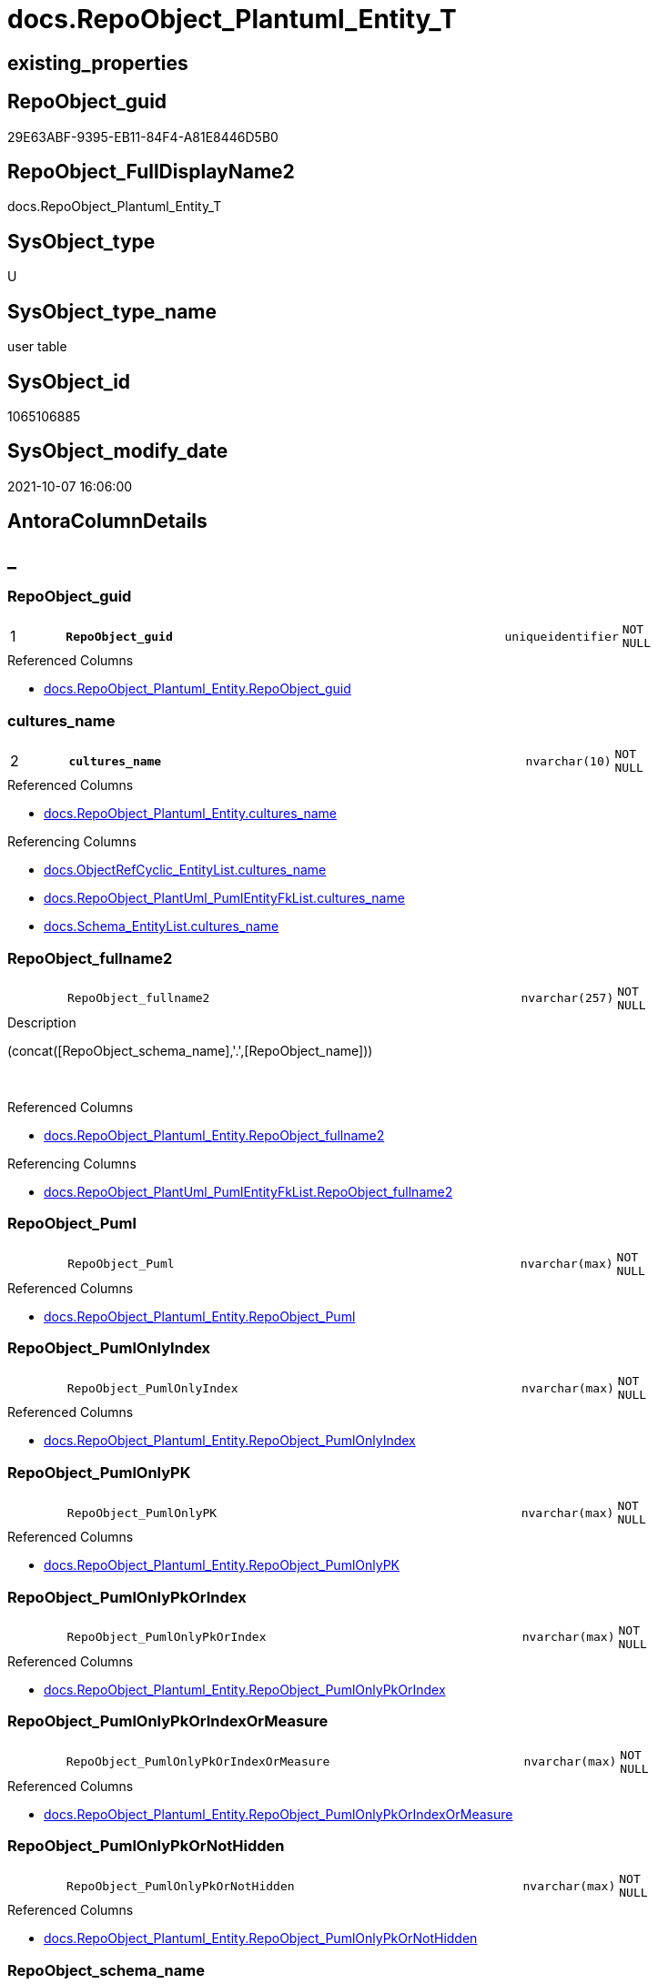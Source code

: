 // tag::HeaderFullDisplayName[]
= docs.RepoObject_Plantuml_Entity_T
// end::HeaderFullDisplayName[]

== existing_properties

// tag::existing_properties[]
:ExistsProperty--antorareferencedlist:
:ExistsProperty--antorareferencinglist:
:ExistsProperty--has_history:
:ExistsProperty--has_history_columns:
:ExistsProperty--inheritancetype:
:ExistsProperty--is_persistence:
:ExistsProperty--is_persistence_check_duplicate_per_pk:
:ExistsProperty--is_persistence_check_for_empty_source:
:ExistsProperty--is_persistence_delete_changed:
:ExistsProperty--is_persistence_delete_missing:
:ExistsProperty--is_persistence_insert:
:ExistsProperty--is_persistence_truncate:
:ExistsProperty--is_persistence_update_changed:
:ExistsProperty--is_repo_managed:
:ExistsProperty--is_ssas:
:ExistsProperty--persistence_source_repoobject_fullname:
:ExistsProperty--persistence_source_repoobject_fullname2:
:ExistsProperty--persistence_source_repoobject_guid:
:ExistsProperty--persistence_source_repoobject_xref:
:ExistsProperty--pk_index_guid:
:ExistsProperty--pk_indexpatterncolumndatatype:
:ExistsProperty--pk_indexpatterncolumnname:
:ExistsProperty--referencedobjectlist:
:ExistsProperty--usp_persistence_repoobject_guid:
:ExistsProperty--FK:
:ExistsProperty--AntoraIndexList:
:ExistsProperty--Columns:
// end::existing_properties[]

== RepoObject_guid

// tag::RepoObject_guid[]
29E63ABF-9395-EB11-84F4-A81E8446D5B0
// end::RepoObject_guid[]

== RepoObject_FullDisplayName2

// tag::RepoObject_FullDisplayName2[]
docs.RepoObject_Plantuml_Entity_T
// end::RepoObject_FullDisplayName2[]

== SysObject_type

// tag::SysObject_type[]
U 
// end::SysObject_type[]

== SysObject_type_name

// tag::SysObject_type_name[]
user table
// end::SysObject_type_name[]

== SysObject_id

// tag::SysObject_id[]
1065106885
// end::SysObject_id[]

== SysObject_modify_date

// tag::SysObject_modify_date[]
2021-10-07 16:06:00
// end::SysObject_modify_date[]

== AntoraColumnDetails

// tag::AntoraColumnDetails[]
[discrete]
== _


[#column-repoobjectunderlineguid]
=== RepoObject_guid

[cols="d,8m,m,m,m,d"]
|===
|1
|*RepoObject_guid*
|uniqueidentifier
|NOT NULL
|
|
|===

.Referenced Columns
--
* xref:docs.repoobject_plantuml_entity.adoc#column-repoobjectunderlineguid[+docs.RepoObject_Plantuml_Entity.RepoObject_guid+]
--


[#column-culturesunderlinename]
=== cultures_name

[cols="d,8m,m,m,m,d"]
|===
|2
|*cultures_name*
|nvarchar(10)
|NOT NULL
|
|
|===

.Referenced Columns
--
* xref:docs.repoobject_plantuml_entity.adoc#column-culturesunderlinename[+docs.RepoObject_Plantuml_Entity.cultures_name+]
--

.Referencing Columns
--
* xref:docs.objectrefcyclic_entitylist.adoc#column-culturesunderlinename[+docs.ObjectRefCyclic_EntityList.cultures_name+]
* xref:docs.repoobject_plantuml_pumlentityfklist.adoc#column-culturesunderlinename[+docs.RepoObject_PlantUml_PumlEntityFkList.cultures_name+]
* xref:docs.schema_entitylist.adoc#column-culturesunderlinename[+docs.Schema_EntityList.cultures_name+]
--


[#column-repoobjectunderlinefullname2]
=== RepoObject_fullname2

[cols="d,8m,m,m,m,d"]
|===
|
|RepoObject_fullname2
|nvarchar(257)
|NOT NULL
|
|
|===

.Description
--
(concat([RepoObject_schema_name],'.',[RepoObject_name]))
--
{empty} +

.Referenced Columns
--
* xref:docs.repoobject_plantuml_entity.adoc#column-repoobjectunderlinefullname2[+docs.RepoObject_Plantuml_Entity.RepoObject_fullname2+]
--

.Referencing Columns
--
* xref:docs.repoobject_plantuml_pumlentityfklist.adoc#column-repoobjectunderlinefullname2[+docs.RepoObject_PlantUml_PumlEntityFkList.RepoObject_fullname2+]
--


[#column-repoobjectunderlinepuml]
=== RepoObject_Puml

[cols="d,8m,m,m,m,d"]
|===
|
|RepoObject_Puml
|nvarchar(max)
|NOT NULL
|
|
|===

.Referenced Columns
--
* xref:docs.repoobject_plantuml_entity.adoc#column-repoobjectunderlinepuml[+docs.RepoObject_Plantuml_Entity.RepoObject_Puml+]
--


[#column-repoobjectunderlinepumlonlyindex]
=== RepoObject_PumlOnlyIndex

[cols="d,8m,m,m,m,d"]
|===
|
|RepoObject_PumlOnlyIndex
|nvarchar(max)
|NOT NULL
|
|
|===

.Referenced Columns
--
* xref:docs.repoobject_plantuml_entity.adoc#column-repoobjectunderlinepumlonlyindex[+docs.RepoObject_Plantuml_Entity.RepoObject_PumlOnlyIndex+]
--


[#column-repoobjectunderlinepumlonlypk]
=== RepoObject_PumlOnlyPK

[cols="d,8m,m,m,m,d"]
|===
|
|RepoObject_PumlOnlyPK
|nvarchar(max)
|NOT NULL
|
|
|===

.Referenced Columns
--
* xref:docs.repoobject_plantuml_entity.adoc#column-repoobjectunderlinepumlonlypk[+docs.RepoObject_Plantuml_Entity.RepoObject_PumlOnlyPK+]
--


[#column-repoobjectunderlinepumlonlypkorindex]
=== RepoObject_PumlOnlyPkOrIndex

[cols="d,8m,m,m,m,d"]
|===
|
|RepoObject_PumlOnlyPkOrIndex
|nvarchar(max)
|NOT NULL
|
|
|===

.Referenced Columns
--
* xref:docs.repoobject_plantuml_entity.adoc#column-repoobjectunderlinepumlonlypkorindex[+docs.RepoObject_Plantuml_Entity.RepoObject_PumlOnlyPkOrIndex+]
--


[#column-repoobjectunderlinepumlonlypkorindexormeasure]
=== RepoObject_PumlOnlyPkOrIndexOrMeasure

[cols="d,8m,m,m,m,d"]
|===
|
|RepoObject_PumlOnlyPkOrIndexOrMeasure
|nvarchar(max)
|NOT NULL
|
|
|===

.Referenced Columns
--
* xref:docs.repoobject_plantuml_entity.adoc#column-repoobjectunderlinepumlonlypkorindexormeasure[+docs.RepoObject_Plantuml_Entity.RepoObject_PumlOnlyPkOrIndexOrMeasure+]
--


[#column-repoobjectunderlinepumlonlypkornothidden]
=== RepoObject_PumlOnlyPkOrNotHidden

[cols="d,8m,m,m,m,d"]
|===
|
|RepoObject_PumlOnlyPkOrNotHidden
|nvarchar(max)
|NOT NULL
|
|
|===

.Referenced Columns
--
* xref:docs.repoobject_plantuml_entity.adoc#column-repoobjectunderlinepumlonlypkornothidden[+docs.RepoObject_Plantuml_Entity.RepoObject_PumlOnlyPkOrNotHidden+]
--


[#column-repoobjectunderlineschemaunderlinename]
=== RepoObject_schema_name

[cols="d,8m,m,m,m,d"]
|===
|
|RepoObject_schema_name
|nvarchar(128)
|NOT NULL
|
|
|===

.Referenced Columns
--
* xref:docs.repoobject_plantuml_entity.adoc#column-repoobjectunderlineschemaunderlinename[+docs.RepoObject_Plantuml_Entity.RepoObject_schema_name+]
--

.Referencing Columns
--
* xref:docs.schema_entitylist.adoc#column-repoobjectunderlineschemaunderlinename[+docs.Schema_EntityList.RepoObject_schema_name+]
--


// end::AntoraColumnDetails[]

== AntoraPkColumnTableRows

// tag::AntoraPkColumnTableRows[]
|1
|*<<column-repoobjectunderlineguid>>*
|uniqueidentifier
|NOT NULL
|
|

|2
|*<<column-culturesunderlinename>>*
|nvarchar(10)
|NOT NULL
|
|









// end::AntoraPkColumnTableRows[]

== AntoraNonPkColumnTableRows

// tag::AntoraNonPkColumnTableRows[]


|
|<<column-repoobjectunderlinefullname2>>
|nvarchar(257)
|NOT NULL
|
|

|
|<<column-repoobjectunderlinepuml>>
|nvarchar(max)
|NOT NULL
|
|

|
|<<column-repoobjectunderlinepumlonlyindex>>
|nvarchar(max)
|NOT NULL
|
|

|
|<<column-repoobjectunderlinepumlonlypk>>
|nvarchar(max)
|NOT NULL
|
|

|
|<<column-repoobjectunderlinepumlonlypkorindex>>
|nvarchar(max)
|NOT NULL
|
|

|
|<<column-repoobjectunderlinepumlonlypkorindexormeasure>>
|nvarchar(max)
|NOT NULL
|
|

|
|<<column-repoobjectunderlinepumlonlypkornothidden>>
|nvarchar(max)
|NOT NULL
|
|

|
|<<column-repoobjectunderlineschemaunderlinename>>
|nvarchar(128)
|NOT NULL
|
|

// end::AntoraNonPkColumnTableRows[]

== AntoraIndexList

// tag::AntoraIndexList[]

[#index-pkunderlinerepoobjectunderlineplantumlunderlineentityunderlinet]
=== PK_RepoObject_Plantuml_Entity_T

* IndexSemanticGroup: xref:other/indexsemanticgroup.adoc#startbnoblankgroupendb[no_group]
+
--
* <<column-RepoObject_guid>>; uniqueidentifier
* <<column-cultures_name>>; nvarchar(10)
--
* PK, Unique, Real: 1, 1, 1


[#index-idxunderlinerepoobjectunderlineplantumlunderlineentityunderlinetunderlineunderline1]
=== idx_RepoObject_Plantuml_Entity_T++__++1

* IndexSemanticGroup: xref:other/indexsemanticgroup.adoc#startbnoblankgroupendb[no_group]
+
--
* <<column-RepoObject_schema_name>>; nvarchar(128)
--
* PK, Unique, Real: 0, 0, 0


[#index-idxunderlinerepoobjectunderlineplantumlunderlineentityunderlinetunderlineunderline2]
=== idx_RepoObject_Plantuml_Entity_T++__++2

* IndexSemanticGroup: xref:other/indexsemanticgroup.adoc#startbnoblankgroupendb[no_group]
+
--
* <<column-RepoObject_guid>>; uniqueidentifier
--
* PK, Unique, Real: 0, 0, 0

// end::AntoraIndexList[]

== AntoraMeasureDetails

// tag::AntoraMeasureDetails[]

// end::AntoraMeasureDetails[]

== AntoraParameterList

// tag::AntoraParameterList[]

// end::AntoraParameterList[]

== AntoraXrefCulturesList

// tag::AntoraXrefCulturesList[]
* xref:dhw:sqldb:docs.repoobject_plantuml_entity_t.adoc[] - 
// end::AntoraXrefCulturesList[]

== cultures_count

// tag::cultures_count[]
1
// end::cultures_count[]

== Other tags

source: property.RepoObjectProperty_cross As rop_cross


=== additional_reference_csv

// tag::additional_reference_csv[]

// end::additional_reference_csv[]


=== AdocUspSteps

// tag::adocuspsteps[]

// end::adocuspsteps[]


=== AntoraReferencedList

// tag::antorareferencedlist[]
* xref:docs.repoobject_plantuml_entity.adoc[]
// end::antorareferencedlist[]


=== AntoraReferencingList

// tag::antorareferencinglist[]
* xref:docs.ftv_repoobject_reference_plantuml_entityreflist.adoc[]
* xref:docs.objectrefcyclic_entitylist.adoc[]
* xref:docs.repoobject_plantuml_pumlentityfklist.adoc[]
* xref:docs.schema_entitylist.adoc[]
* xref:docs.usp_persist_repoobject_plantuml_entity_t.adoc[]
// end::antorareferencinglist[]


=== Description

// tag::description[]

// end::description[]


=== ExampleUsage

// tag::exampleusage[]

// end::exampleusage[]


=== exampleUsage_2

// tag::exampleusage_2[]

// end::exampleusage_2[]


=== exampleUsage_3

// tag::exampleusage_3[]

// end::exampleusage_3[]


=== exampleUsage_4

// tag::exampleusage_4[]

// end::exampleusage_4[]


=== exampleUsage_5

// tag::exampleusage_5[]

// end::exampleusage_5[]


=== exampleWrong_Usage

// tag::examplewrong_usage[]

// end::examplewrong_usage[]


=== has_execution_plan_issue

// tag::has_execution_plan_issue[]

// end::has_execution_plan_issue[]


=== has_get_referenced_issue

// tag::has_get_referenced_issue[]

// end::has_get_referenced_issue[]


=== has_history

// tag::has_history[]
0
// end::has_history[]


=== has_history_columns

// tag::has_history_columns[]
0
// end::has_history_columns[]


=== InheritanceType

// tag::inheritancetype[]
13
// end::inheritancetype[]


=== is_persistence

// tag::is_persistence[]
1
// end::is_persistence[]


=== is_persistence_check_duplicate_per_pk

// tag::is_persistence_check_duplicate_per_pk[]
0
// end::is_persistence_check_duplicate_per_pk[]


=== is_persistence_check_for_empty_source

// tag::is_persistence_check_for_empty_source[]
0
// end::is_persistence_check_for_empty_source[]


=== is_persistence_delete_changed

// tag::is_persistence_delete_changed[]
0
// end::is_persistence_delete_changed[]


=== is_persistence_delete_missing

// tag::is_persistence_delete_missing[]
0
// end::is_persistence_delete_missing[]


=== is_persistence_insert

// tag::is_persistence_insert[]
1
// end::is_persistence_insert[]


=== is_persistence_truncate

// tag::is_persistence_truncate[]
1
// end::is_persistence_truncate[]


=== is_persistence_update_changed

// tag::is_persistence_update_changed[]
0
// end::is_persistence_update_changed[]


=== is_repo_managed

// tag::is_repo_managed[]
1
// end::is_repo_managed[]


=== is_ssas

// tag::is_ssas[]
0
// end::is_ssas[]


=== microsoft_database_tools_support

// tag::microsoft_database_tools_support[]

// end::microsoft_database_tools_support[]


=== MS_Description

// tag::ms_description[]

// end::ms_description[]


=== persistence_source_RepoObject_fullname

// tag::persistence_source_repoobject_fullname[]
[docs].[RepoObject_Plantuml_Entity]
// end::persistence_source_repoobject_fullname[]


=== persistence_source_RepoObject_fullname2

// tag::persistence_source_repoobject_fullname2[]
docs.RepoObject_Plantuml_Entity
// end::persistence_source_repoobject_fullname2[]


=== persistence_source_RepoObject_guid

// tag::persistence_source_repoobject_guid[]
BCD49D8D-4595-EB11-84F4-A81E8446D5B0
// end::persistence_source_repoobject_guid[]


=== persistence_source_RepoObject_xref

// tag::persistence_source_repoobject_xref[]
xref:docs.repoobject_plantuml_entity.adoc[]
// end::persistence_source_repoobject_xref[]


=== pk_index_guid

// tag::pk_index_guid[]
AAA507D5-0622-EC11-8524-A81E8446D5B0
// end::pk_index_guid[]


=== pk_IndexPatternColumnDatatype

// tag::pk_indexpatterncolumndatatype[]
uniqueidentifier,nvarchar(10)
// end::pk_indexpatterncolumndatatype[]


=== pk_IndexPatternColumnName

// tag::pk_indexpatterncolumnname[]
RepoObject_guid,cultures_name
// end::pk_indexpatterncolumnname[]


=== pk_IndexSemanticGroup

// tag::pk_indexsemanticgroup[]

// end::pk_indexsemanticgroup[]


=== ReferencedObjectList

// tag::referencedobjectlist[]
* [docs].[RepoObject_Plantuml_Entity]
// end::referencedobjectlist[]


=== usp_persistence_RepoObject_guid

// tag::usp_persistence_repoobject_guid[]
2AE63ABF-9395-EB11-84F4-A81E8446D5B0
// end::usp_persistence_repoobject_guid[]


=== UspExamples

// tag::uspexamples[]

// end::uspexamples[]


=== uspgenerator_usp_id

// tag::uspgenerator_usp_id[]

// end::uspgenerator_usp_id[]


=== UspParameters

// tag::uspparameters[]

// end::uspparameters[]

== Boolean Attributes

source: property.RepoObjectProperty WHERE property_int = 1

// tag::boolean_attributes[]
:is_persistence:
:is_persistence_insert:
:is_persistence_truncate:
:is_repo_managed:

// end::boolean_attributes[]

== sql_modules_definition

// tag::sql_modules_definition[]
[%collapsible]
=======
[source,sql,numbered]
----

----
=======
// end::sql_modules_definition[]


